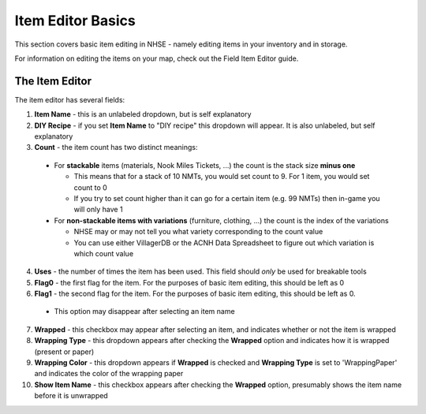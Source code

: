 .. NHSE Documentation:  Item Editor Basics
   Basic usage of the item editor.  Covers commands, shortcuts,
   and non-flag edits

===================
Item Editor Basics
===================

This section covers basic item editing in NHSE - namely editing items in your inventory and in storage.

For information on editing the items on your map, check out the Field Item Editor guide.

The Item Editor
================

The item editor has several fields:

1. **Item Name** - this is an unlabeled dropdown, but is self explanatory
2. **DIY Recipe** - if you set **Item Name** to "DIY recipe" this dropdown will appear.  It is also unlabeled, but self explanatory
3. **Count** - the item count has two distinct meanings:

  * For **stackable** items (materials, Nook Miles Tickets, ...) the count is the stack size **minus one**

    * This means that for a stack of 10 NMTs, you would set count to 9.  For 1 item, you would set count to 0
    * If you try to set count higher than it can go for a certain item (e.g. 99 NMTs) then in-game you will only have 1

  * For **non-stackable items with variations** (furniture, clothing, ...) the count is the index of the variations

    * NHSE may or may not tell you what variety corresponding to the count value
    * You can use either VillagerDB or the ACNH Data Spreadsheet to figure out which variation is which count value

4. **Uses** - the number of times the item has been used.  This field should *only* be used for breakable tools
5. **Flag0** - the first flag for the item.  For the purposes of basic item editing, this should be left as 0
6. **Flag1** - the second flag for the item.  For the purposes of basic item editing, this should be left as 0.

  * This option may disappear after selecting an item name

7. **Wrapped** - this checkbox may appear after selecting an item, and indicates whether or not the item is wrapped
8. **Wrapping Type** - this dropdown appears after checking the **Wrapped** option and indicates how it is wrapped (present or paper)
9. **Wrapping Color** - this dropdown appears if **Wrapped** is checked and **Wrapping Type** is set to 'WrappingPaper' and indicates the color of the wrapping paper
10. **Show Item Name** - this checkbox appears after checking the **Wrapped** option, presumably shows the item name before it is unwrapped

